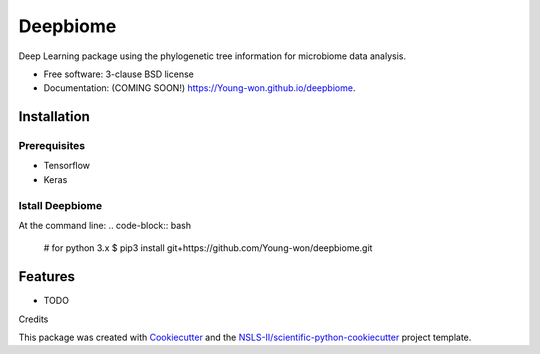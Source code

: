 =========
Deepbiome
=========

.. image:: https://img.shields.io/travis/Young-won/deepbiome.svg
        :target: https://travis-ci.org/Young-won/deepbiome

.. image:: https://img.shields.io/pypi/v/deepbiome.svg
        :target: https://pypi.python.org/pypi/deepbiome
        
Deep Learning package using the phylogenetic tree information for microbiome data analysis.

* Free software: 3-clause BSD license
* Documentation: (COMING SOON!) https://Young-won.github.io/deepbiome.

Installation
--------

Prerequisites
^^^^^^^^^^^^^^^^
* Tensorflow
* Keras

Istall Deepbiome
^^^^^^^^^^^^^^^^
At the command line:
.. code-block:: bash

    # for python 3.x
    $ pip3 install git+https://github.com/Young-won/deepbiome.git

Features
--------

* TODO


Credits

This package was created with Cookiecutter_ and the `NSLS-II/scientific-python-cookiecutter`_ project template.

.. _Cookiecutter: https://github.com/audreyr/cookiecutter
.. _`NSLS-II/scientific-python-cookiecutter`: https://github.com/NSLS-II/scientific-python-cookiecutter

